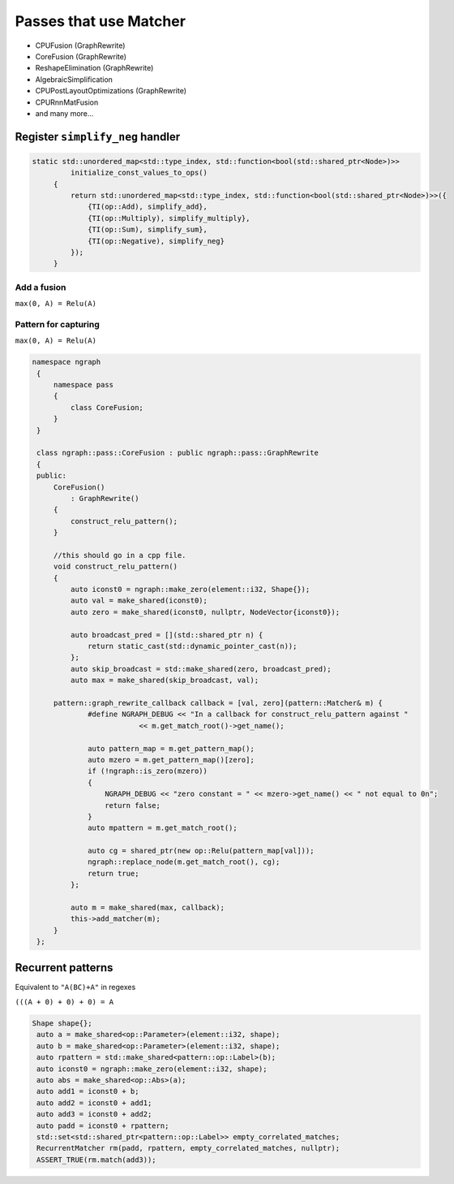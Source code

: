 .. fusion/passes-that-use-matcher.rst:


Passes that use Matcher
=======================

* CPUFusion (GraphRewrite)
* CoreFusion (GraphRewrite)
* ReshapeElimination (GraphRewrite)
* AlgebraicSimplification
* CPUPostLayoutOptimizations (GraphRewrite)
* CPURnnMatFusion
* and many more...



Register ``simplify_neg`` handler
----------------------------------


.. code-block:: cpp

   static std::unordered_map<std::type_index, std::function<bool(std::shared_ptr<Node>)>>
            initialize_const_values_to_ops()
        {
            return std::unordered_map<std::type_index, std::function<bool(std::shared_ptr<Node>)>>({
                {TI(op::Add), simplify_add},
                {TI(op::Multiply), simplify_multiply},
                {TI(op::Sum), simplify_sum},
                {TI(op::Negative), simplify_neg}
            });
        }

Add a fusion 
~~~~~~~~~~~~

``max(0, A) = Relu(A)`` 



Pattern for capturing 
~~~~~~~~~~~~~~~~~~~~~

|image11|

``max(0, A) = Relu(A)``  

.. code-block:: cpp

   namespace ngraph
    {
        namespace pass
        {
            class CoreFusion;
        }
    }
    
    class ngraph::pass::CoreFusion : public ngraph::pass::GraphRewrite
    {
    public:
        CoreFusion()
            : GraphRewrite()
        {
            construct_relu_pattern();
        }

        //this should go in a cpp file.
        void construct_relu_pattern()
        {
            auto iconst0 = ngraph::make_zero(element::i32, Shape{});
            auto val = make_shared(iconst0);
            auto zero = make_shared(iconst0, nullptr, NodeVector{iconst0});

            auto broadcast_pred = [](std::shared_ptr n) {
                return static_cast(std::dynamic_pointer_cast(n));
            };
            auto skip_broadcast = std::make_shared(zero, broadcast_pred);
            auto max = make_shared(skip_broadcast, val);

        pattern::graph_rewrite_callback callback = [val, zero](pattern::Matcher& m) { 
                #define NGRAPH_DEBUG << "In a callback for construct_relu_pattern against "
                            << m.get_match_root()->get_name();

                auto pattern_map = m.get_pattern_map();
                auto mzero = m.get_pattern_map()[zero];
                if (!ngraph::is_zero(mzero))
                {
                    NGRAPH_DEBUG << "zero constant = " << mzero->get_name() << " not equal to 0n";
                    return false;
                }
                auto mpattern = m.get_match_root();

                auto cg = shared_ptr(new op::Relu(pattern_map[val]));
                ngraph::replace_node(m.get_match_root(), cg);
                return true;
            };

            auto m = make_shared(max, callback); 
            this->add_matcher(m);
        }
    };
            
Recurrent patterns 
------------------

Equivalent to ``"A(BC)+A"`` in regexes 


``(((A + 0) + 0) + 0) = A``

|image12|

|image13|


.. code-block:: cpp

   Shape shape{};
    auto a = make_shared<op::Parameter>(element::i32, shape);
    auto b = make_shared<op::Parameter>(element::i32, shape);
    auto rpattern = std::make_shared<pattern::op::Label>(b);
    auto iconst0 = ngraph::make_zero(element::i32, shape);
    auto abs = make_shared<op::Abs>(a);
    auto add1 = iconst0 + b;
    auto add2 = iconst0 + add1;
    auto add3 = iconst0 + add2;
    auto padd = iconst0 + rpattern;
    std::set<std::shared_ptr<pattern::op::Label>> empty_correlated_matches;
    RecurrentMatcher rm(padd, rpattern, empty_correlated_matches, nullptr);
    ASSERT_TRUE(rm.match(add3));



.. |image11| image:: ../fusion/mg/fusion_pattern.png
.. |image12| image:: ../fusion/mg/rp_graph1.png
.. |image13| image:: ../fusion/mg/rp_pattern.png